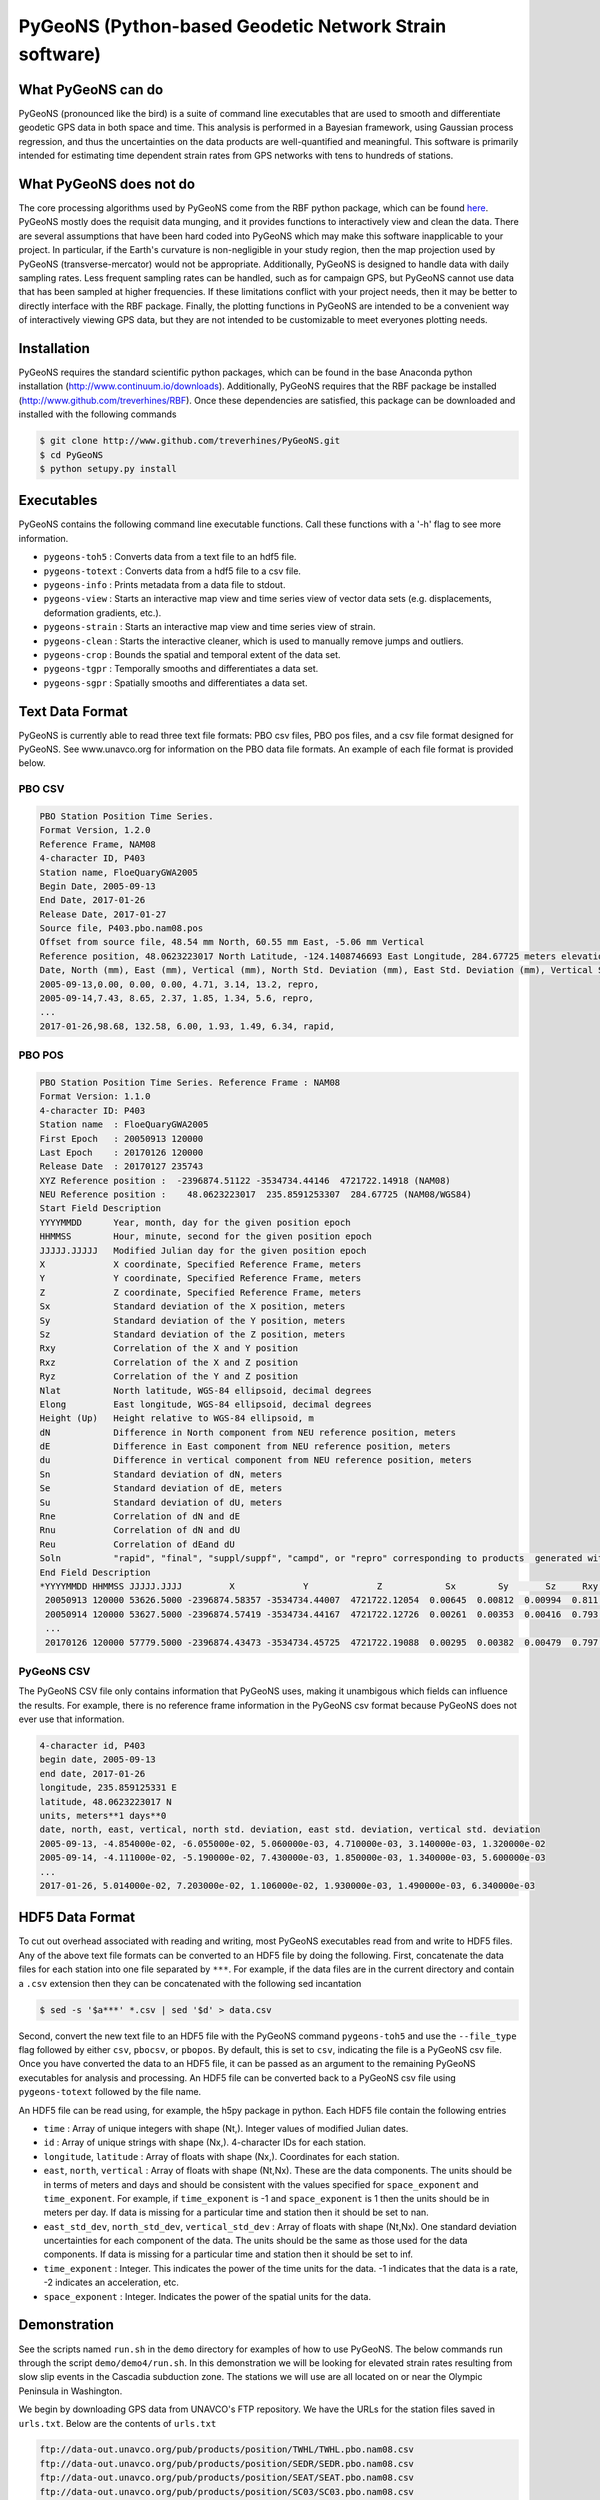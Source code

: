 PyGeoNS (Python-based Geodetic Network Strain software)
+++++++++++++++++++++++++++++++++++++++++++++++++++++++

What PyGeoNS can do
===================
PyGeoNS (pronounced like the bird) is a suite of command line 
executables that are used to smooth and differentiate geodetic GPS 
data in both space and time.  This analysis is performed in a Bayesian 
framework, using Gaussian process regression, and thus the 
uncertainties on the data products are well-quantified and meaningful. 
This software is primarily intended for estimating time dependent 
strain rates from GPS networks with tens to hundreds of stations.

What PyGeoNS does not do
========================
The core processing algorithms used by PyGeoNS come from the RBF 
python package, which can be found `here 
<http://www.github.com/treverhines/RBF>`_. PyGeoNS mostly does the 
requisit data munging, and it provides functions to interactively view 
and clean the data. There are several assumptions that have been hard 
coded into PyGeoNS which may make this software inapplicable to your 
project. In particular, if the Earth's curvature is non-negligible in 
your study region, then the map projection used by PyGeoNS 
(transverse-mercator) would not be appropriate. Additionally, PyGeoNS 
is designed to handle data with daily sampling rates. Less frequent 
sampling rates can be handled, such as for campaign GPS, but PyGeoNS 
cannot use data that has been sampled at higher frequencies. If these 
limitations conflict with your project needs, then it may be better to 
directly interface with the RBF package. Finally, the plotting 
functions in PyGeoNS are intended to be a convenient way of 
interactively viewing GPS data, but they are not intended to be 
customizable to meet everyones plotting needs. 

Installation
============
PyGeoNS requires the standard scientific python packages, which can be 
found in the base Anaconda python installation 
(http://www.continuum.io/downloads). Additionally, PyGeoNS requires 
that the RBF package be installed 
(http://www.github.com/treverhines/RBF). Once these dependencies are 
satisfied, this package can be downloaded and installed with the 
following commands

.. code-block:: bash

  $ git clone http://www.github.com/treverhines/PyGeoNS.git
  $ cd PyGeoNS 
  $ python setupy.py install

Executables
===========
PyGeoNS contains the following command line executable functions. Call 
these functions with a '-h' flag to see more information.

* ``pygeons-toh5`` : Converts data from a text file to an hdf5 file.
* ``pygeons-totext`` : Converts data from a hdf5 file to a csv file.
* ``pygeons-info`` : Prints metadata from a data file to stdout.
* ``pygeons-view`` : Starts an interactive map view and time series 
  view of vector data sets (e.g. displacements, deformation gradients, 
  etc.).
* ``pygeons-strain`` : Starts an interactive map view and time series 
  view of strain. 
* ``pygeons-clean`` : Starts the interactive cleaner, which is used to 
  manually remove jumps and outliers.
* ``pygeons-crop`` : Bounds the spatial and temporal extent of the data 
  set.
* ``pygeons-tgpr`` : Temporally smooths and differentiates a data set.
* ``pygeons-sgpr`` : Spatially smooths and differentiates a data set.

Text Data Format
================
PyGeoNS is currently able to read three text file formats: PBO csv 
files, PBO pos files, and a csv file format designed for PyGeoNS. See 
www.unavco.org for information on the PBO data file formats. An 
example of each file format is provided below.

PBO CSV
-------
.. code-block::

  PBO Station Position Time Series.
  Format Version, 1.2.0
  Reference Frame, NAM08
  4-character ID, P403
  Station name, FloeQuaryGWA2005
  Begin Date, 2005-09-13
  End Date, 2017-01-26
  Release Date, 2017-01-27
  Source file, P403.pbo.nam08.pos
  Offset from source file, 48.54 mm North, 60.55 mm East, -5.06 mm Vertical
  Reference position, 48.0623223017 North Latitude, -124.1408746693 East Longitude, 284.67725 meters elevation
  Date, North (mm), East (mm), Vertical (mm), North Std. Deviation (mm), East Std. Deviation (mm), Vertical Std. Deviation (mm), Quality,  
  2005-09-13,0.00, 0.00, 0.00, 4.71, 3.14, 13.2, repro,
  2005-09-14,7.43, 8.65, 2.37, 1.85, 1.34, 5.6, repro,
  ...
  2017-01-26,98.68, 132.58, 6.00, 1.93, 1.49, 6.34, rapid,

PBO POS
-------
.. code-block::

  PBO Station Position Time Series. Reference Frame : NAM08
  Format Version: 1.1.0
  4-character ID: P403
  Station name  : FloeQuaryGWA2005
  First Epoch   : 20050913 120000
  Last Epoch    : 20170126 120000
  Release Date  : 20170127 235743
  XYZ Reference position :  -2396874.51122 -3534734.44146  4721722.14918 (NAM08)
  NEU Reference position :    48.0623223017  235.8591253307  284.67725 (NAM08/WGS84)
  Start Field Description
  YYYYMMDD      Year, month, day for the given position epoch
  HHMMSS        Hour, minute, second for the given position epoch
  JJJJJ.JJJJJ   Modified Julian day for the given position epoch
  X             X coordinate, Specified Reference Frame, meters
  Y             Y coordinate, Specified Reference Frame, meters
  Z             Z coordinate, Specified Reference Frame, meters
  Sx            Standard deviation of the X position, meters
  Sy            Standard deviation of the Y position, meters
  Sz            Standard deviation of the Z position, meters
  Rxy           Correlation of the X and Y position
  Rxz           Correlation of the X and Z position
  Ryz           Correlation of the Y and Z position
  Nlat          North latitude, WGS-84 ellipsoid, decimal degrees
  Elong         East longitude, WGS-84 ellipsoid, decimal degrees
  Height (Up)   Height relative to WGS-84 ellipsoid, m
  dN            Difference in North component from NEU reference position, meters
  dE            Difference in East component from NEU reference position, meters
  du            Difference in vertical component from NEU reference position, meters
  Sn            Standard deviation of dN, meters
  Se            Standard deviation of dE, meters
  Su            Standard deviation of dU, meters
  Rne           Correlation of dN and dE
  Rnu           Correlation of dN and dU
  Reu           Correlation of dEand dU
  Soln          "rapid", "final", "suppl/suppf", "campd", or "repro" corresponding to products  generated with rapid or final orbit products, in supplemental processing, campaign data processing or reprocessing
  End Field Description
  *YYYYMMDD HHMMSS JJJJJ.JJJJ         X             Y             Z            Sx        Sy       Sz     Rxy   Rxz    Ryz            NLat         Elong         Height         dN        dE        dU         Sn       Se       Su      Rne    Rnu    Reu  Soln
   20050913 120000 53626.5000 -2396874.58357 -3534734.44007  4721722.12054  0.00645  0.00812  0.00994  0.811 -0.686 -0.775      48.0623218656  235.8591245168  284.68231    -0.04854  -0.06055   0.00506    0.00471  0.00314  0.01320  0.163 -0.115 -0.095 repro
   20050914 120000 53627.5000 -2396874.57419 -3534734.44167  4721722.12726  0.00261  0.00353  0.00416  0.793 -0.733 -0.788      48.0623219323  235.8591246330  284.68468    -0.04111  -0.05190   0.00743    0.00185  0.00134  0.00560 -0.002 -0.141 -0.016 repro
   ...
   20170126 120000 57779.5000 -2396874.43473 -3534734.45725  4721722.19088  0.00295  0.00382  0.00479  0.797 -0.776 -0.801      48.0623227520  235.8591262989  284.68831     0.05014   0.07203   0.01106    0.00193  0.00149  0.00634 -0.045 -0.073 -0.110 rapid

PyGeoNS CSV
-----------
The PyGeoNS CSV file only contains information that PyGeoNS uses, 
making it unambigous which fields can influence the results. For 
example, there is no reference frame information in the PyGeoNS csv 
format because PyGeoNS does not ever use that information.

.. code-block::

  4-character id, P403
  begin date, 2005-09-13
  end date, 2017-01-26
  longitude, 235.859125331 E
  latitude, 48.0623223017 N
  units, meters**1 days**0
  date, north, east, vertical, north std. deviation, east std. deviation, vertical std. deviation
  2005-09-13, -4.854000e-02, -6.055000e-02, 5.060000e-03, 4.710000e-03, 3.140000e-03, 1.320000e-02
  2005-09-14, -4.111000e-02, -5.190000e-02, 7.430000e-03, 1.850000e-03, 1.340000e-03, 5.600000e-03
  ...
  2017-01-26, 5.014000e-02, 7.203000e-02, 1.106000e-02, 1.930000e-03, 1.490000e-03, 6.340000e-03

HDF5 Data Format
================
To cut out overhead associated with reading and writing, most PyGeoNS
executables read from and write to HDF5 files. Any of the above text 
file formats can be converted to an HDF5 file by doing the following. 
First, concatenate the data files for each station into one file 
separated by ``***``. For example, if the data files are in the 
current directory and contain a ``.csv`` extension then they can be 
concatenated with the following sed incantation

.. code-block::

  $ sed -s '$a***' *.csv | sed '$d' > data.csv 

Second, convert the new text file to an HDF5 file with the PyGeoNS 
command ``pygeons-toh5`` and use the ``--file_type`` flag followed by 
either ``csv``, ``pbocsv``, or ``pbopos``. By default, this is set to 
``csv``, indicating the file is a PyGeoNS csv file. Once you have 
converted the data to an HDF5 file, it can be passed as an argument to 
the remaining PyGeoNS executables for analysis and processing. An HDF5 
file can be converted back to a PyGeoNS csv file using 
``pygeons-totext`` followed by the file name.

An HDF5 file can be read using, for example, the h5py package in 
python. Each HDF5 file contain the following entries

* ``time`` : Array of unique integers with shape (Nt,). Integer values 
  of modified Julian dates.
* ``id`` : Array of unique strings with shape (Nx,). 4-character IDs 
  for each station.
* ``longitude``, ``latitude`` : Array of floats with shape (Nx,). 
  Coordinates for each station.
* ``east``, ``north``, ``vertical`` : Array of floats with shape 
  (Nt,Nx). These are the data components. The units should be in terms 
  of meters and days and should be consistent with the values 
  specified for ``space_exponent`` and ``time_exponent``. For example, 
  if ``time_exponent`` is -1 and ``space_exponent`` is 1 then the units 
  should be in meters per day. If data is missing for a particular 
  time and station then it should be set to nan.
* ``east_std_dev``, ``north_std_dev``, ``vertical_std_dev`` : Array of 
  floats with shape (Nt,Nx). One standard deviation uncertainties for 
  each component of the data.  The units should be the same as those 
  used for the data components. If data is missing for a particular 
  time and station then it should be set to inf.
* ``time_exponent`` : Integer. This indicates the power of the time 
  units for the data. -1 indicates that the data is a rate, -2 indicates 
  an acceleration, etc.
* ``space_exponent`` : Integer. Indicates the power of the spatial 
  units for the data.
  
Demonstration
=============
See the scripts named ``run.sh`` in the ``demo`` directory for 
examples of how to use PyGeoNS. The below commands run through the 
script ``demo/demo4/run.sh``. In this demonstration we will be looking 
for elevated strain rates resulting from slow slip events in the 
Cascadia subduction zone. The stations we will use are all located on 
or near the Olympic Peninsula in Washington.

We begin by downloading GPS data from UNAVCO's FTP repository. We have 
the URLs for the station files saved in ``urls.txt``. Below are the contents of 
``urls.txt``

.. code-block::

  ftp://data-out.unavco.org/pub/products/position/TWHL/TWHL.pbo.nam08.csv
  ftp://data-out.unavco.org/pub/products/position/SEDR/SEDR.pbo.nam08.csv
  ftp://data-out.unavco.org/pub/products/position/SEAT/SEAT.pbo.nam08.csv
  ftp://data-out.unavco.org/pub/products/position/SC03/SC03.pbo.nam08.csv
  ftp://data-out.unavco.org/pub/products/position/SC02/SC02.pbo.nam08.csv
  ftp://data-out.unavco.org/pub/products/position/PCOL/PCOL.pbo.nam08.csv
  ftp://data-out.unavco.org/pub/products/position/PABH/PABH.pbo.nam08.csv
  ftp://data-out.unavco.org/pub/products/position/P816/P816.pbo.nam08.csv
  ftp://data-out.unavco.org/pub/products/position/P815/P815.pbo.nam08.csv
  ftp://data-out.unavco.org/pub/products/position/P439/P439.pbo.nam08.csv
  ftp://data-out.unavco.org/pub/products/position/P438/P438.pbo.nam08.csv
  ftp://data-out.unavco.org/pub/products/position/P437/P437.pbo.nam08.csv
  ftp://data-out.unavco.org/pub/products/position/P436/P436.pbo.nam08.csv
  ftp://data-out.unavco.org/pub/products/position/P435/P435.pbo.nam08.csv
  ftp://data-out.unavco.org/pub/products/position/P426/P426.pbo.nam08.csv
  ftp://data-out.unavco.org/pub/products/position/P424/P424.pbo.nam08.csv
  ftp://data-out.unavco.org/pub/products/position/P423/P423.pbo.nam08.csv
  ftp://data-out.unavco.org/pub/products/position/P419/P419.pbo.nam08.csv
  ftp://data-out.unavco.org/pub/products/position/P418/P418.pbo.nam08.csv
  ftp://data-out.unavco.org/pub/products/position/P403/P403.pbo.nam08.csv
  ftp://data-out.unavco.org/pub/products/position/P402/P402.pbo.nam08.csv
  ftp://data-out.unavco.org/pub/products/position/P401/P401.pbo.nam08.csv
  ftp://data-out.unavco.org/pub/products/position/P400/P400.pbo.nam08.csv
  ftp://data-out.unavco.org/pub/products/position/P399/P399.pbo.nam08.csv
  ftp://data-out.unavco.org/pub/products/position/P064/P064.pbo.nam08.csv
  ftp://data-out.unavco.org/pub/products/position/NEAH/NEAH.pbo.nam08.csv
  ftp://data-out.unavco.org/pub/products/position/KTBW/KTBW.pbo.nam08.csv
  ftp://data-out.unavco.org/pub/products/position/BLYN/BLYN.pbo.nam08.csv
  ftp://data-out.unavco.org/pub/products/position/ALBH/ALBH.pbo.nam08.csv

We use ``wget`` and ``sed`` to download the station files and merge 
them into a single csv file.

.. code-block::

  $ mkdir -p work/csv
  $ for i in `cat urls.txt`; do wget -P work/csv $i; done 
  $ sed -s '$a***' work/csv/* | sed '$d' > work/data.csv

The csv file ``work/data.csv`` is then converted to an HDF5 data file 
and temporally cropped to keep this demonstration computationally 
light-weight.

.. code-block::

  $ pygeons-toh5 work/data.csv \
                 --file_type pbocsv \
                 --output_file work/data.h5
  $ pygeons-crop work/data.h5 \
                 --start_date 2015-01-01 \
                 --stop_date 2017-01-01 \
                 --output_file work/data.h5

Metadata for the newly created data file can be viewed with the 
following command

.. code-block::
  
  $ pygeons-info work/data.h5

  units : meters**1 days**0
  stations : 29
  times : 732
  time range : 2015-01-01, 2017-01-01
  longitude range : -124.624907154, -122.223847947
  latitude range : 47.0159055879, 48.7081927394
  station names : ALBH, BLYN, KTBW, NEAH, P064, P399, P400, P401, P402, P403, P418, P419, P423, P424, P426, P435, P436, P437, P438, P439, P815, P816, PABH, PCOL, SC02, SC03, SEAT, SEDR, TWHL

The data set can be interactively viewed with the command

.. code-block::
  
  $ pygeons-view work/data.h5
  
This will open up two interactive figures. Use the left/right arrow 
keys to scroll through time and the up/down arrow keys to scroll 
through stations. More instructions will be printed to the screen when 
the interactive figures are displayed.

PyGeoNS is primarily intended for calculating strain rates from GPS 
displacement time series. This is done in two steps. First, the 
displacements are temporally smoothed and differentiated with 
``pygeons-tgpr``. Then the resulting velocities are spatially smoothed 
and differentiated with ``pygeons-sgpr`` to get the deformation 
gradients. Viewing the strain rates is done by calling 
``pygeons-strain``. The below code blocks demonstrate this process 
using the dataset created above. 

We specify a prior for the underlying signal which we are trying to 
recover. That signal is the deformation resulting from slow slip 
events. We assume that slow slip events have a characteristic 
time-scale of 0.05 years, and the standard deviation of the signals 
amplitude is 10 mm (which is roughly the magnitude of observed 
displacements resulting from slow slip events). Temporal smoothing is 
then done by

.. code-block:: 
  
  $ pygeons-tgpr work/data.h5 10.0 0.05 \
                 --output_file work/smooth.h5 -vv

We can compare the observed and smoothed data to make sure that our 
prior was not too restrictive with the following command

.. code-block::
  
  $ pygeons-view work/data.h5 work/smooth.h5

To calculate velocities we call ``pygeons-tgpr`` again but with the 
``diff`` argument

.. code-block::
  
  $ pygeons-tgpr work/data.h5 10.0 0.05 \
                 --diff 1 \
                 --output_file work/velocity.h5 -vv

We then spatially smooth and differentiate the velocities. We assume 
that surface velocities resulting from slow slip events have a 
characteristic length-scale of 150 km, and the standard deviation of 
the signals amplitude is 100 mm/yr (which is roughly the magnitude of 
velocities resulting from slow slip events). We spatially 
differentiate the velocities along the east (x) and north (y) 
direction with two commands.

.. code-block::
  
  $ pygeons-sgpr work/velocity.h5 100.0 150.0 \
                 --diff 1 0 \
                 --output_file work/xdiff.h5 -vv
  $ pygeons-sgpr work/velocity.h5 100.0 150.0 \
                 --diff 0 1 \
                 --output_file work/ydiff.h5 -vv

We now have two HDF5 data files which contain the deformation 
gradients. We can interactively view the strain rates with the command

.. code-block::

  $ pygeons-strain work/xdiff.h5 work/ydiff.h5 \
                   --scale 1e4 \
                   --key_magnitude 1.0 \
                   --key_position 0.1 0.9

Lastly, if you would prefer a human-readable format for the 
deformation gradients, the HDF5 files can be converted to text files by

.. code-block::

  $ pygeons-totext work/xdiff.h5 
  $ pygeons-totext work/ydiff.h5 

.. figure:: demo/demo2/figures/map_view.png

  Map view of strain rates during a slow slip event. The glyphs show 
  the normal strain rates along each azimuth, where red indicates 
  compression and blue indicates extension. The shaded region 
  indicates the 68% confidence interval in the normal strain rates.

.. figure:: demo/demo2/figures/time_series.png

  Time series of each component of the strain rate tensor at the 
  station indicated by the black dot. The shaded region indicates the 
  68% confidence interval.

